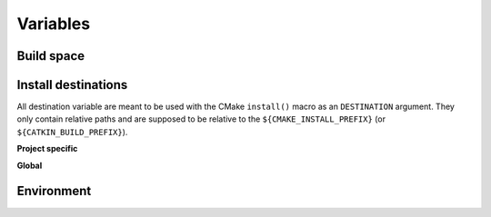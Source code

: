 .. _variables:

Variables
=========

Build space
-----------

.. cmake:data:: CATKIN_BUILD_PREFIX

   This is set to ``${CMAKE_BINARY_DIR}/buildspace`` by either ``catkin/CMakeLists.txt`` or ``catkin/cmake/catkinConfig.cmake`` and is the analogue to ``CMAKE_PREFIX_PATH``.
   Since the layout of the both folders ``CATKIN_BUILD_PREFIX`` and ``CMAKE_PREFIX_PATH`` is identical you can append any of the above install destinations to the build prefix.

Install destinations
--------------------

All destination variable are meant to be used with the CMake ``install()`` macro as an ``DESTINATION`` argument.
They only contain relative paths and are supposed to be relative to the ``${CMAKE_INSTALL_PREFIX}`` (or ``${CATKIN_BUILD_PREFIX}``).

**Project specific**

.. cmake:data:: CATKIN_PROJECT_BIN_DESTINATION

   This is set to ``${CATKIN_GLOBAL_LIBEXEC_DESTINATION}/${PROJECT_NAME}``.

.. cmake:data:: CATKIN_PROJECT_ETC_DESTINATION

   This is set to ``${CATKIN_GLOBAL_ETC_DESTINATION}/${PROJECT_NAME}``.

.. cmake:data:: CATKIN_PROJECT_INCLUDE_DESTINATION

   This is set to ``${CATKIN_GLOBAL_INCLUDE_DESTINATION}/${PROJECT_NAME}``.

.. cmake:data:: CATKIN_PROJECT_LIB_DESTINATION

   This is set to ``${CATKIN_GLOBAL_LIB_DESTINATION}``.
   All libraries go into a global folder.  Still use this variable instead of ``CATKIN_GLOBAL_LIB_DESTINATION`` for project libraries.

.. cmake:data:: CATKIN_PROJECT_PYTHON_DESTINATION

   This is set to ``${CATKIN_GLOBAL_PYTHON_DESTINATION}/${PROJECT_NAME}``.

.. cmake:data:: CATKIN_PROJECT_SHARE_DESTINATION

   This is set to ``${CATKIN_GLOBAL_SHARE_DESTINATION}/${PROJECT_NAME}``.

**Global**

.. cmake:data:: CATKIN_GLOBAL_BIN_DESTINATION

   This is set to ``bin``.
   This destination should only be used for the core ROS binaries.
   If you are unsure if you should use this destination use ``PROJECT_LIBEXEC_DESTINATION`` instead.

.. cmake:data:: CATKIN_GLOBAL_ETC_DESTINATION

   This is set to ``etc``.

.. cmake:data:: CATKIN_GLOBAL_INCLUDE_DESTINATION

   This is set to ``include``.
   This destination should only be used when installing headers which are not in a subfolder which matches the project name.
   Else you should use the destination ``PROJECT_LIBEXEC_DESTINATION`` instead.

.. cmake:data:: CATKIN_GLOBAL_LIB_DESTINATION

   This is set to ``lib``.
   This variable should not be used directly, use ``CATKIN_PROJECT_LIB_DESTINATION`` instead.

.. cmake:data:: CATKIN_GLOBAL_LIBEXEC_DESTINATION

   This is set to ``lib``.
   On non-Debian distributions it could be set to ``libexec``.
   This variable should not be used directly, use ``CATKIN_PROJECT_BIN_DESTINATION`` instead.

.. cmake:data:: CATKIN_GLOBAL_PYTHON_DESTINATION

   This is set to ``lib/pythonX.Y/dist-packages`` (Debian), ``lib/pythonX.Y/site-packages`` (non-Debian) or ``lib/site-packages`` (Windows).

.. cmake:data:: CATKIN_GLOBAL_SHARE_DESTINATION

   This is set to ``share``.

Environment
-----------

.. cmake:data:: CATKIN_ENV

   The path to the shell script ``env.sh`` that will execute its
   arguments inside the catkin environment.  CMake that executes shell
   commands (e.g. as part of ``add_custom_command``) should use this
   rather than wrangling environment explicitly.
